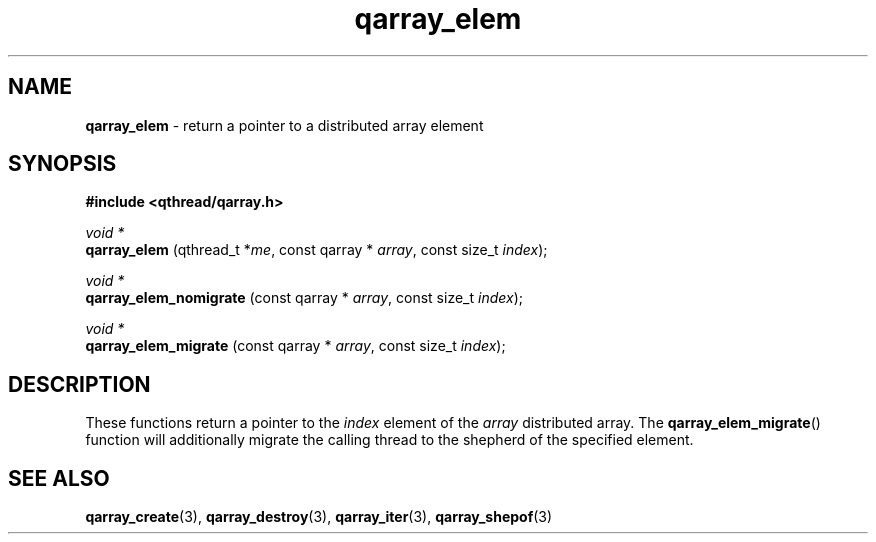 .TH qarray_elem 3 "MAY 2009" libqthread "libqthread"
.SH NAME
.BR qarray_elem " \- return a pointer to a distributed array element"
.SH SYNOPSIS
.B #include <qthread/qarray.h>

.I void *
.br
.B qarray_elem
.RI "(qthread_t *" me ", const qarray * " array ", const size_t " index );
.PP
.I void *
.br
.B qarray_elem_nomigrate
.RI "(const qarray * " array ", const size_t " index );
.PP
.I void *
.br
.B qarray_elem_migrate
.RI "(const qarray * " array ", const size_t " index );
.SH DESCRIPTION
These functions return a pointer to the
.I index
element of the
.I array
distributed array. The
.BR qarray_elem_migrate ()
function will additionally migrate the calling thread to the shepherd of the
specified element.
.SH SEE ALSO
.BR qarray_create (3),
.BR qarray_destroy (3),
.BR qarray_iter (3),
.BR qarray_shepof (3)
